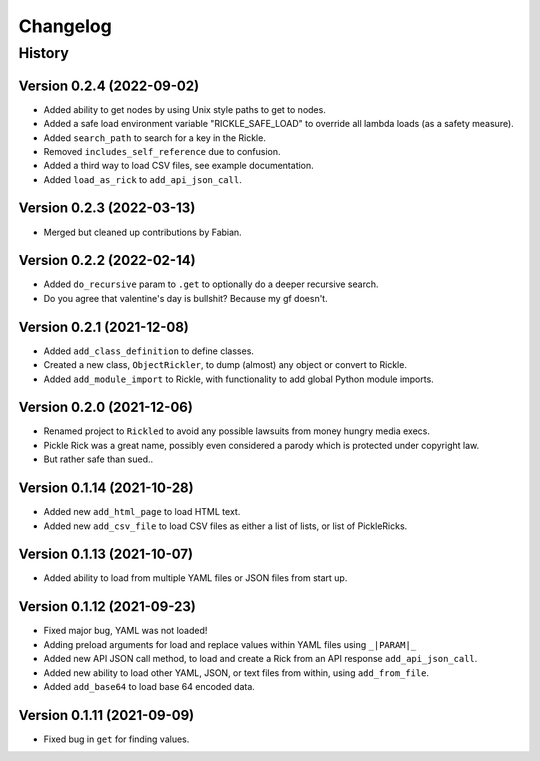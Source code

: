 .. Natural Selection documentation master file, created by
   sphinx-quickstart on Tue Sep 22 22:57:54 2020.
   You can adapt this file completely to your liking, but it should at least
   contain the root `toctree` directive.

.. _changelog-page:

Changelog
**************************

History
==========================

Version 0.2.4 (2022-09-02)
--------------------------

* Added ability to get nodes by using Unix style paths to get to nodes.
* Added a safe load environment variable "RICKLE_SAFE_LOAD" to override all lambda loads (as a safety measure).
* Added ``search_path`` to search for a key in the Rickle.
* Removed ``includes_self_reference`` due to confusion.
* Added a third way to load CSV files, see example documentation.
* Added ``load_as_rick`` to ``add_api_json_call``.


Version 0.2.3 (2022-03-13)
--------------------------

* Merged but cleaned up contributions by Fabian.

Version 0.2.2 (2022-02-14)
--------------------------

* Added ``do_recursive`` param to ``.get`` to optionally do a deeper recursive search.
* Do you agree that valentine's day is bullshit? Because my gf doesn't.

Version 0.2.1 (2021-12-08)
--------------------------

* Added ``add_class_definition`` to define classes.
* Created a new class, ``ObjectRickler``, to dump (almost) any object or convert to Rickle.
* Added ``add_module_import`` to Rickle, with functionality to add global Python module imports.

Version 0.2.0 (2021-12-06)
--------------------------

* Renamed project to ``Rickled`` to avoid any possible lawsuits from money hungry media execs.
* Pickle Rick was a great name, possibly even considered a parody which is protected under copyright law.
* But rather safe than sued..

Version 0.1.14 (2021-10-28)
--------------------------

* Added new ``add_html_page`` to load HTML text.
* Added new ``add_csv_file`` to load CSV files as either a list of lists, or list of PickleRicks.

Version 0.1.13 (2021-10-07)
--------------------------

* Added ability to load from multiple YAML files or JSON files from start up.

Version 0.1.12 (2021-09-23)
--------------------------

* Fixed major bug, YAML was not loaded!
* Adding preload arguments for load and replace values within YAML files using ``_|PARAM|_``
* Added new API JSON call method, to load and create a Rick from an API response ``add_api_json_call``.
* Added new ability to load other YAML, JSON, or text files from within, using ``add_from_file``.
* Added ``add_base64`` to load base 64 encoded data.

Version 0.1.11 (2021-09-09)
--------------------------

* Fixed bug in ``get`` for finding values.
